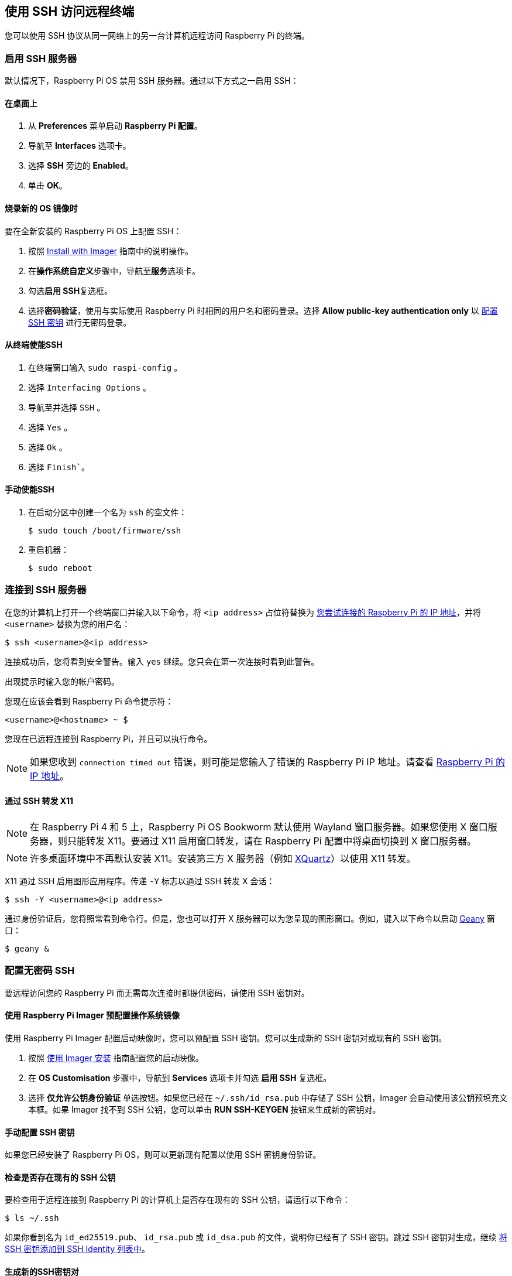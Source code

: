 [[ssh]]
== 使用 SSH 访问远程终端

您可以使用 SSH 协议从同一网络上的另一台计算机远程访问 Raspberry Pi 的终端。

[[enable-the-ssh-server]]
=== 启用 SSH 服务器

默认情况下，Raspberry Pi OS 禁用 SSH 服务器。通过以下方式之一启用 SSH：

[[on-the-desktop]]
==== 在桌面上

. 从 *Preferences* 菜单启动 *Raspberry Pi 配置*。
. 导航至 *Interfaces* 选项卡。
. 选择 *SSH* 旁边的 *Enabled*。
. 单击 *OK*。

[[while-flashing-a-fresh-os-image]]
==== 烧录新的 OS 镜像时

要在全新安装的 Raspberry Pi OS 上配置 SSH：

. 按照 xref:../computers/getting-started.adoc#raspberry-pi-imager[Install with Imager] 指南中的说明操作。
. 在**操作系统自定义**步骤中，导航至**服务**选项卡。
. 勾选**启用 SSH**复选框。
. 选择**密码验证**，使用与实际使用 Raspberry Pi 时相同的用户名和密码登录。选择 **Allow public-key authentication only** 以 xref:remote-access.adoc#configure-ssh-without-a-password[配置 SSH 密钥] 进行无密码登录。

[[from-the-terminal]]
==== 从终端使能SSH

. 在终端窗口输入 `sudo raspi-config` 。
. 选择 `Interfacing Options` 。
. 导航至并选择 `SSH` 。
. 选择 `Yes` 。
. 选择 `Ok` 。
. 选择 `Finish``。

[[manually]]
==== 手动使能SSH

. 在启动分区中创建一个名为 `ssh` 的空文件：
+
[source,console]
----
$ sudo touch /boot/firmware/ssh
----
. 重启机器：
+
[source,console]
----
$ sudo reboot
----

[[connect-to-an-ssh-server]]
=== 连接到 SSH 服务器

在您的计算机上打开一个终端窗口并输入以下命令，将 `<ip address>` 占位符替换为 xref:remote-access.adoc#ip-address[您尝试连接的 Raspberry Pi 的 IP 地址]，并将 `<username>` 替换为您的用户名：

[source,console]
----
$ ssh <username>@<ip address>
----

连接成功后，您将看到安全警告。输入 `yes` 继续。您只会在第一次连接时看到此警告。

出现提示时输入您的帐户密码。

您现在应该会看到 Raspberry Pi 命令提示符：

[source,console]
----
<username>@<hostname> ~ $
----

您现在已远程连接到 Raspberry Pi，并且可以执行命令。

NOTE: 如果您收到 `connection timed out` 错误，则可能是您输入了错误的 Raspberry Pi IP 地址。请查看 xref:remote-access.adoc#ip-address[Raspberry Pi 的 IP 地址]。

[[forward-x11-over-ssh]]
==== 通过 SSH 转发 X11

NOTE: 在 Raspberry Pi 4 和 5 上，Raspberry Pi OS Bookworm 默认使用 Wayland 窗口服务器。如果您使用 X 窗口服务器，则只能转发 X11。要通过 X11 启用窗口转发，请在 Raspberry Pi 配置中将桌面切换到 X 窗口服务器。

NOTE: 许多桌面环境中不再默认安装 X11。安装第三方 X 服务器（例如 https://www.xquartz.org/[XQuartz]）以使用 X11 转发。

X11 通过 SSH 启用图形应用程序。传递 `-Y` 标志以通过 SSH 转发 X 会话：

[source,console]
----
$ ssh -Y <username>@<ip address>
----

通过身份验证后，您将照常看到命令行。但是，您也可以打开 X 服务器可以为您呈现的图形窗口。例如，键入以下命令以启动 https://www.geany.org/[Geany] 窗口：

[source,console]
----
$ geany &
----

[[configure-ssh-without-a-password]]
=== 配置无密码 SSH

要远程访问您的 Raspberry Pi 而无需每次连接时都提供密码，请使用 SSH 密钥对。

[[preconfigure-an-os-image-with-raspberry-pi-imager]]
==== 使用 Raspberry Pi Imager 预配置操作系统镜像

使用 Raspberry Pi Imager 配置启动映像时，您可以预配置 SSH 密钥。您可以生成新的 SSH 密钥对或现有的 SSH 密钥。

. 按照 xref:getting-started.adoc#raspberry-pi-imager[使用 Imager 安装] 指南配置您的启动映像。
. 在 *OS Customisation* 步骤中，导航到 *Services* 选项卡并勾选 *启用 SSH* 复选框。
. 选择 *仅允许公钥身份验证* 单选按钮。如果您已经在 `~/.ssh/id_rsa.pub` 中存储了 SSH 公钥，Imager 会自动使用该公钥预填充文本框。如果 Imager 找不到 SSH 公钥，您可以单击 *RUN SSH-KEYGEN* 按钮来生成新的密钥对。

[[manually-configure-an-ssh-key]]
==== 手动配置 SSH 密钥

如果您已经安装了 Raspberry Pi OS，则可以更新现有配置以使用 SSH 密钥身份验证。

[[check-for-existing-ssh-public-keys]]
==== 检查是否存在现有的 SSH 公钥

要检查用于远程连接到 Raspberry Pi 的计算机上是否存在现有的 SSH 公钥，请运行以下命令：

[source,console]
----
$ ls ~/.ssh
----

如果你看到名为 `id_ed25519.pub`、 `id_rsa.pub` 或 `id_dsa.pub` 的文件，说明你已经有了 SSH 密钥。跳过 SSH 密钥对生成，继续 xref:remote-access.adoc#add-ssh-key-identity[将 SSH 密钥添加到 SSH Identity 列表中]。

[[generate-new-ssh-keypair]]
==== 生成新的SSH密钥对

TIP: 本指南提供了生成新RSA密钥的说明。为了提高安全性，您可以改为生成 http://ed25519.cr.yp.to/[Ed25519] 密钥。当引用您的公钥和私钥文件名以使用Ed25519密钥时，将 `-t ed25519` 传递给 `ssh-keygen` 并将 `rsa` 替换为 `ed25519` 。

要生成新的SSH密钥对，请输入以下命令：

[source,console]
----
$ ssh-keygen
----

当询问在哪里保存密钥时，按 *Enter* 使用默认位置 `~/.ssh/id_rsa` 。

当要求输入可选关键字时，按 *Enter* 以不使用关键字。

运行以下命令检查 `.ssh` 目录的内容：

[source,console]
----
$ ls ~/.ssh
----

您应该看到文件 `id_rsa` 和 `id_rsa.pub` ：

----
authorized_keys  id_rsa  id_rsa.pub  known_hosts
----

`id_rsa` 文件包含您的私钥。在您用于远程连接到Raspberry Pi的计算机上确保其安全。

id_rsa.pub文件包含您的公钥。您将与您的Raspberry Pi共享此密钥。当您远程连接Raspberry Pi时，它将使用此密钥来验证您的身份。

[[add-ssh-key-identity]]
==== 将SSH密钥添加到SSH身份列表中

启动SSH代理：

[source,console]
----
$ eval "$(ssh-agent -s)"
----

接下来，使用以下命令将您的密钥身份添加到 `ssh-agent` ：

[source,console]
----
$ ssh-add ~/.ssh/id_rsa
----

[[copy-your-public-key-to-your-raspberry-pi]]
==== 将公钥复制到您的Raspberry Pi

在您用于远程连接到Raspberry Pi的计算机上，使用以下命令将您的公钥安全地复制到Raspberry Pi：

[source,console]
----
$ ssh-copy-id <username>@<ip address>
----

出现提示时，在Raspberry Pi上输入您的用户帐户的密码。
您现在无需输入密码即可连接到Raspberry Pi。

[[manually-copy-a-public-key-to-your-raspberry-pi]]
==== 手动将公钥复制到您的Raspberry Pi

如果您的操作系统不支持 `ssh-cop-id` ，您可以使用 xref:remote-access.adoc#scp[`scp`] 复制您的公钥： 。

首先，_on您的RaspberryPi_，创建Linux期望查找密钥的目录：

[source,console]
----
$ mkdir .ssh
----

然后，为 `.ssh` 目录配置适当的权限：

[source,console]
----
$ chmod 700 .ssh
----

_On您通常的computer_，使用 `scp` 将您的公钥复制到Raspberry Pi上名为 `.ssh/authorized_keys` 的文件中：

[source,console]
----
$ scp .ssh/id_rsa.pub <username>@<ip address>:.ssh/authorized_keys
----

TIP: 上面的命令假定您以前从未授权任何密钥访问您的Raspberry Pi。如果您之前至少添加了一个密钥，您应该在 `authorized_keys` 文件的末尾添加一个包含公钥的新行，以保留您现有的密钥。

出现提示时，在Raspberry Pi上输入您的用户帐户的密码。

然后，_onRaspberryPi_，配置 `authorized_keys` 文件的权限：

[source,console]
----
$ chmod 644 .ssh/authorized_keys
----

您现在无需输入密码即可连接到Raspberry Pi。
